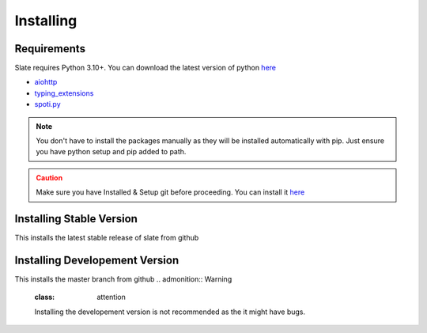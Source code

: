Installing
==========

Requirements
------------
Slate requires Python 3.10+. You can download the latest version of python `here <https://www.python.org/downloads/>`__

* `aiohttp <https://pypi.org/project/aiohttp/>`_
* `typing_extensions <https://pypi.org/project/typing_extensions/>`_
* `spoti.py <https://pypi.org/project/spoti.py/>`_

.. admonition:: Note
    :class: note

    You don't have to install the packages manually as they will be installed automatically with pip. Just ensure you have python setup and pip added to path.
.. admonition:: Caution
    :class: caution

    Make sure you have Installed & Setup git before proceeding. You can install it `here <https://git-scm.com/>`__

Installing Stable Version
-------------------------
This installs the latest stable release of slate from github

.. tab:: Windows

    .. code-block:: console

        py -3 -m pip install -U git+https://github.com/Axelware/slate.git@v0.3.1
.. tab:: MacOS/Linux

    .. code-block:: console

        python3 -m pip install -U git+https://github.com/Axelware/slate.git@v0.3.1

Installing Developement Version
-------------------------------
This installs the master branch from github
.. admonition:: Warning
    :class: attention

    Installing the developement version is not recommended as the it might have bugs.

.. tab:: Windows

    .. code-block:: console

        py -3 -m pip install -U git+https://github.com/Axelware/slate.git
.. tab:: MacOS/Linux

    .. code-block:: console

        python3 -m pip install -U git+https://github.com/Axelware/slate.git

